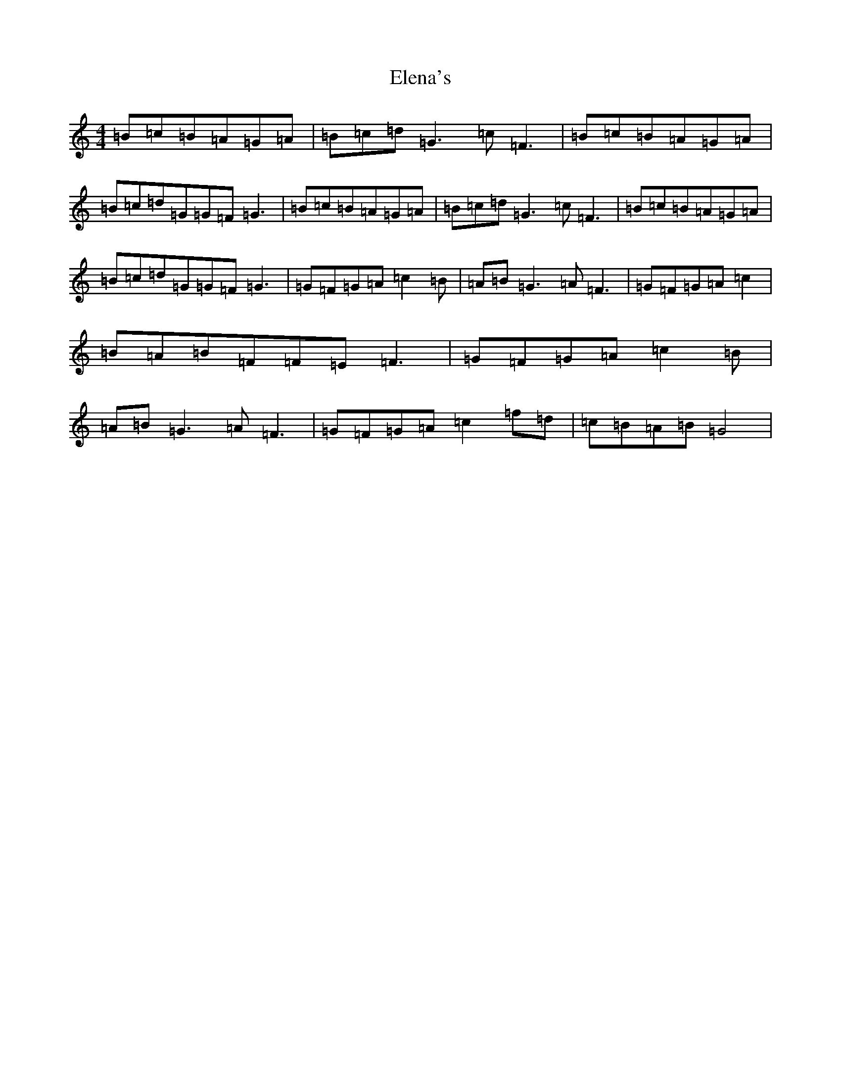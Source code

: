 X: 6090
T: Elena's
S: https://thesession.org/tunes/4469#setting4469
R: reel
M:4/4
L:1/8
K: C Major
=B=c=B=A=G=A|=B=c=d=G3=c=F3|=B=c=B=A=G=A|=B=c=d=G=G=F=G3|=B=c=B=A=G=A|=B=c=d=G3=c=F3|=B=c=B=A=G=A|=B=c=d=G=G=F=G3|=G=F=G=A=c2=B|=A=B=G3=A=F3|=G=F=G=A=c2|=B=A=B=F=F=E=F3|=G=F=G=A=c2=B|=A=B=G3=A=F3|=G=F=G=A=c2=f=d|=c=B=A=B=G4|